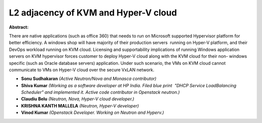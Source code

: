 L2 adjacency of KVM and Hyper-V cloud
~~~~~~~~~~~~~~~~~~~~~~~~~~~~~~~~~~~~~

**Abstract:**

There are native applications (such as office 360) that needs to run on Microsoft supported Hypervisor platform for better efficiency. A windows shop will have majority of their production servers  running on Hyper-V platform, and their DevOps workload running on KVM cloud. Licensing and supportability implications of running Windows application servers on KVM hypervisor forces customer to deploy Hyper-V cloud along with the KVM cloud for their non- windows specific (such as Oracle database servers) application. Under such scenario, the VMs on KVM cloud cannot communicate to VMs on Hyper-V cloud over the secure VxLAN network.


* **Sonu Sudhakaran** *(Active Neutron/Nova and Monasca contributor)*

* **Shiva Kumar** *(Working as a software developer at HP India. Filed blue print  "DHCP Service LoadBalancing Scheduler" and implemented it. Active code contributor in Openstack neutron.)*

* **Claudiu Belu** *(Neutron, Nova, Hyper-V cloud developer.)*

* **KRISHNA KANTH MALLELA** *(Neutron, Hyper-V developer)*

* **Vinod Kumar** *(Openstack Developer. Working on Neutron and Hyperv.)*
